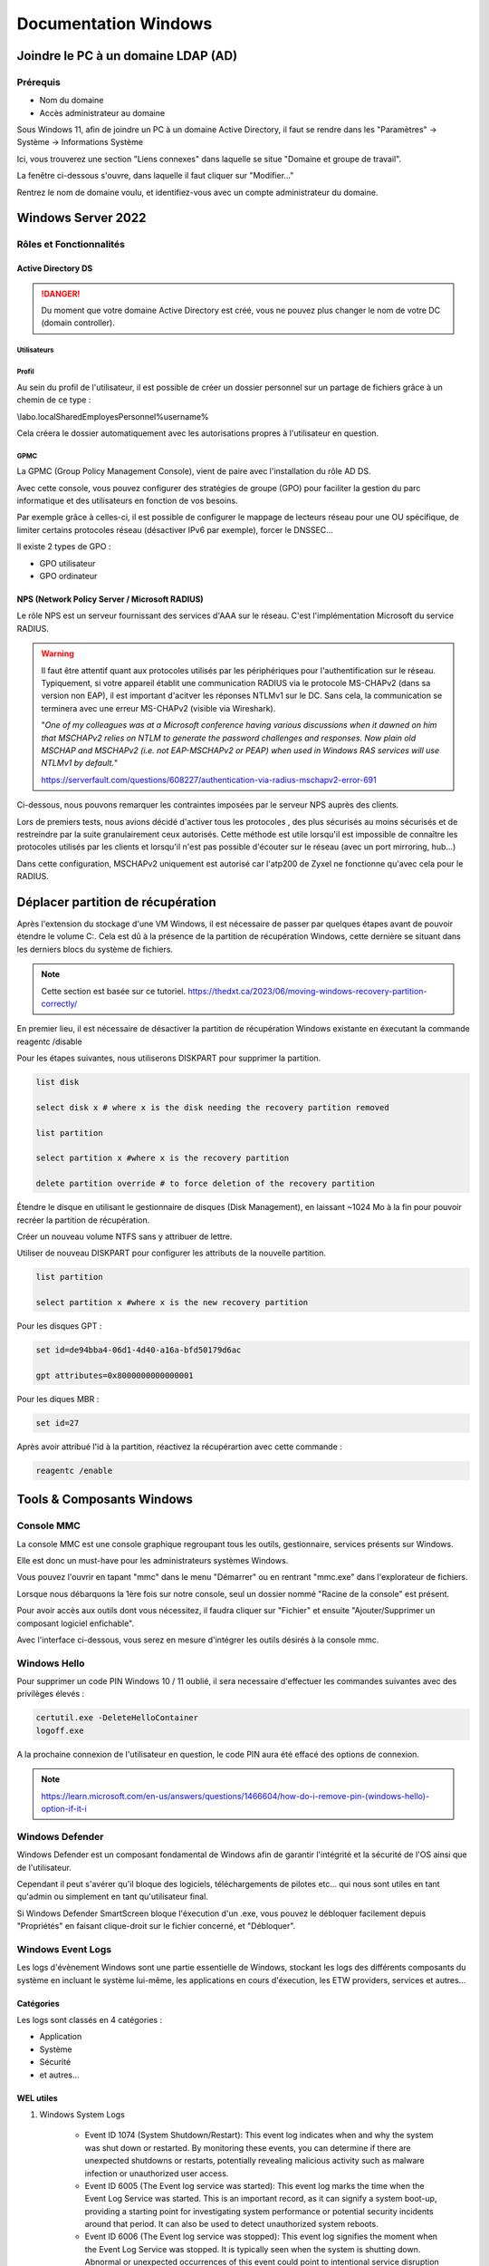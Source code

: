 =====================
Documentation Windows
=====================

Joindre le PC à un domaine LDAP (AD)
=====================================

Prérequis
-----------

- Nom du domaine
- Accès administrateur au domaine


Sous Windows 11, afin de joindre un PC à un domaine Active Directory, il faut se rendre dans les "Paramètres" -> Système -> Informations Système


.. image:: https://raw.githubusercontent.com/algues111/docs-sysadmin/main/docs/source/images/Windows/systeme.png



Ici, vous trouverez une section "Liens connexes" dans laquelle se situe "Domaine et groupe de travail".

La fenêtre ci-dessous s'ouvre, dans laquelle il faut cliquer sur "Modifier..."


.. image:: https://raw.githubusercontent.com/algues111/docs-sysadmin/main/docs/source/images/Windows/proprietes-systeme.png


Rentrez le nom de domaine voulu, et identifiez-vous avec un compte administrateur du domaine.

Windows Server 2022
=========================


Rôles et Fonctionnalités 
----------------------------

Active Directory DS
^^^^^^^^^^^^^^^^^^^^



.. danger::

    Du moment que votre domaine Active Directory est créé, vous ne pouvez plus changer le nom de votre DC (domain controller).
    
Utilisateurs
~~~~~~~~~~~~~~


Profil
~~~~~~~~~~~~


Au sein du profil de l'utilisateur, il est possible de créer un dossier personnel sur un partage de fichiers grâce à un chemin de ce type :

\\labo.local\Shared\Employes\Personnel\%username%

Cela créera le dossier automatiquement avec les autorisations propres à l'utilisateur en question.

GPMC
~~~~~~~~~~

La GPMC (Group Policy Management Console), vient de paire avec l'installation du rôle AD DS.

Avec cette console, vous pouvez configurer des stratégies de groupe (GPO) pour faciliter la gestion du parc informatique et des utilisateurs en fonction de vos besoins.

Par exemple grâce à celles-ci, il est possible de configurer le mappage de lecteurs réseau pour une OU spécifique, de limiter certains protocoles réseau (désactiver IPv6 par exemple), forcer le DNSSEC...


Il existe 2 types de GPO :

- GPO utilisateur 
- GPO ordinateur




NPS (Network Policy Server / Microsoft RADIUS)
^^^^^^^^^^^^^^^^^^^^^^^^^^^^^^^^^^^^^^^

Le rôle NPS est un serveur fournissant des services d'AAA sur le réseau. C'est l'implémentation Microsoft du service RADIUS.


.. image:: https://raw.githubusercontent.com/algues111/docs-sysadmin/main/docs/source/images/Windows/nps-home.png



.. warning::
    Il faut être attentif quant aux protocoles utilisés par les périphériques pour l'authentification sur le réseau.
    Typiquement, si votre appareil établit une communication RADIUS via le protocole MS-CHAPv2 (dans sa version non EAP), il est important d'acitver les réponses NTLMv1 sur le DC.
    Sans cela, la communication se terminera avec une erreur MS-CHAPv2 (visible via Wireshark).

    "*One of my colleagues was at a Microsoft conference having various discussions when it dawned on him that MSCHAPv2 relies on NTLM to generate the password challenges and responses. Now plain old MSCHAP and MSCHAPv2 (i.e. not EAP-MSCHAPv2 or PEAP) when used in Windows RAS services will use NTLMv1 by default.*"

    https://serverfault.com/questions/608227/authentication-via-radius-mschapv2-error-691

Ci-dessous, nous pouvons remarquer les contraintes imposées par le serveur NPS auprès des clients.

Lors de premiers tests, nous avions décidé d'activer tous les protocoles , des plus sécurisés au moins sécurisés et de restreindre par la suite granulairement ceux autorisés.
Cette méthode est utile lorsqu'il est impossible de connaître les protocoles utilisés par les clients et lorsqu'il n'est pas possible d'écouter sur le réseau (avec un port mirroring, hub...)

Dans cette configuration, MSCHAPv2 uniquement est autorisé car l'atp200 de Zyxel ne fonctionne qu'avec cela pour le RADIUS.

.. image:: https://raw.githubusercontent.com/algues111/docs-sysadmin/main/docs/source/images/Windows/nps-authentication-protocols.png




Déplacer partition de récupération
======================================

Après l'extension du stockage d'une VM Windows, il est nécessaire de passer par quelques étapes avant de pouvoir étendre le volume C:.
Cela est dû à la présence de la partition de récupération Windows, cette dernière se situant dans les derniers blocs du système de fichiers.



.. note:: 
    Cette section est basée sur ce tutoriel.
    https://thedxt.ca/2023/06/moving-windows-recovery-partition-correctly/



En premier lieu, il est nécessaire de désactiver la partition de récupération Windows existante en éxecutant la commande reagentc /disable

Pour les étapes suivantes, nous utiliserons DISKPART pour supprimer la partition.

.. code-block:: console

    list disk

    select disk x # where x is the disk needing the recovery partition removed

    list partition

    select partition x #where x is the recovery partition

    delete partition override # to force deletion of the recovery partition

Étendre le disque en utilisant le gestionnaire de disques (Disk Management), en laissant ~1024 Mo à la fin pour pouvoir recréer la partition de récupération.

Créer un nouveau volume NTFS sans y attribuer de lettre.

Utiliser de nouveau DISKPART pour configurer les attributs de la nouvelle partition.

.. code-block:: console

    list partition

    select partition x #where x is the new recovery partition

Pour les disques GPT : 

.. code-block:: console

    set id=de94bba4-06d1-4d40-a16a-bfd50179d6ac 

    gpt attributes=0x8000000000000001

Pour les diques MBR :

.. code-block:: console

    set id=27

Après avoir attribué l'id à la partition, réactivez la récupérartion avec cette commande :

.. code-block:: console

    reagentc /enable



Tools & Composants Windows
============================

Console MMC
-------------

La console MMC est une console graphique regroupant tous les outils, gestionnaire, services présents sur Windows.

Elle est donc un must-have pour les administrateurs systèmes Windows.

Vous pouvez l'ouvrir en tapant "mmc" dans le menu "Démarrer" ou en rentrant "mmc.exe" dans l'explorateur de fichiers. 

.. image:: https://raw.githubusercontent.com/algues111/docs-sysadmin/main/docs/source/images/Windows/mmc.png



Lorsque nous débarquons la 1ère fois sur notre console, seul un dossier nommé "Racine de la console" est présent.

Pour avoir accès aux outils dont vous nécessitez, il faudra cliquer sur "Fichier" et ensuite "Ajouter/Supprimer un composant logiciel enfichable".


.. image:: https://raw.githubusercontent.com/algues111/docs-sysadmin/main/docs/source/images/Windows/mmc-new.png



Avec l'interface ci-dessous, vous serez en mesure d'intégrer les outils désirés à la console mmc.

.. image:: https://raw.githubusercontent.com/algues111/docs-sysadmin/main/docs/source/images/Windows/mmc-tool.png

Windows Hello
---------------


Pour supprimer un code PIN Windows 10 / 11 oublié, il sera necessaire d'effectuer les commandes suivantes avec des privilèges élevés :

.. code-block:: console

    certutil.exe -DeleteHelloContainer
    logoff.exe

A la prochaine connexion de l'utilisateur en question, le code PIN aura été effacé des options de connexion.

.. note::

    https://learn.microsoft.com/en-us/answers/questions/1466604/how-do-i-remove-pin-(windows-hello)-option-if-it-i

Windows Defender
---------------------


Windows Defender est un composant fondamental de Windows afin de garantir l'intégrité et la sécurité de l'OS ainsi que de l'utilisateur.

Cependant il peut s'avérer qu'il bloque des logiciels, téléchargements de pilotes etc... qui nous sont utiles en tant qu'admin ou simplement en tant qu'utilisateur final.


Si Windows Defender SmartScreen bloque l'éxecution d'un .exe, vous pouvez le débloquer facilement depuis "Propriétés" en faisant clique-droit sur le fichier concerné, et "Débloquer".

.. image:: https://raw.githubusercontent.com/algues111/docs-sysadmin/main/docs/source/images/Windows/unblock.png

Windows Event Logs
--------------------

Les logs d'évènement Windows sont une partie essentielle de Windows, stockant les logs des différents composants du système en incluant le système lui-même, les applications en cours d'éxecution, les ETW providers, services et autres...


Catégories
^^^^^^^^^^^^^^^^

Les logs sont classés en 4 catégories :

- Application
- Système
- Sécurité
- et autres...


WEL utiles
^^^^^^^^^^^^^^^^^^^^


1. Windows System Logs

    - Event ID 1074 (System Shutdown/Restart): This event log indicates when and why the system was shut down or restarted. By monitoring these events, you can determine if there are unexpected shutdowns or restarts, potentially revealing malicious activity such as malware infection or unauthorized user access.
    - Event ID 6005 (The Event log service was started): This event log marks the time when the Event Log Service was started. This is an important record, as it can signify a system boot-up, providing a starting point for investigating system performance or potential security incidents around that period. It can also be used to detect unauthorized system reboots.
    - Event ID 6006 (The Event log service was stopped): This event log signifies the moment when the Event Log Service was stopped. It is typically seen when the system is shutting down. Abnormal or unexpected occurrences of this event could point to intentional service disruption for covering illicit activities.
    - Event ID 6013 (Windows uptime): This event occurs once a day and shows the uptime of the system in seconds. A shorter than expected uptime could mean the system has been rebooted, which could signify a potential intrusion or unauthorized activities on the system.
    - Event ID 7040 (Service status change): This event indicates a change in service startup type, which could be from manual to automatic or vice versa. If a crucial service's startup type is changed, it could be a sign of system tampering.

2. Windows Security Logs
    - Event ID 1102 (The audit log was cleared): Clearing the audit log is often a sign of an attempt to remove evidence of an intrusion or malicious activity.
    - Event ID 1116 (Antivirus malware detection): This event is particularly important because it logs when Defender detects a malware. A surge in these events could indicate a targeted attack or widespread malware infection.
    - Event ID 1118 (Antivirus remediation activity has started): This event signifies that Defender has begun the process of removing or quarantining detected malware. It's important to monitor these events to ensure that remediation activities are successful.
    - Event ID 1119 (Antivirus remediation activity has succeeded): This event signifies that the remediation process for detected malware has been successful. Regular monitoring of these events will help ensure that identified threats are effectively neutralized.
    - Event ID 1120 (Antivirus remediation activity has failed): This event is the counterpart to 1119 and indicates that the remediation process has failed. These events should be closely monitored and addressed immediately to ensure threats are effectively neutralized.
    - Event ID 4624 (Successful Logon): This event records successful logon events. This information is vital for establishing normal user behavior. Abnormal behavior, such as logon attempts at odd hours or from different locations, could signify a potential security threat.
    - Event ID 4625 (Failed Logon): This event logs failed logon attempts. Multiple failed logon attempts could signify a brute-force attack in progress.
    - Event ID 4648 (A logon was attempted using explicit credentials): This event is triggered when a user logs on with explicit credentials to run a program. Anomalies in these logon events could indicate lateral movement within a network, which is a common technique used by attackers.
    - Event ID 4656 (A handle to an object was requested): This event is triggered when a handle to an object (like a file, registry key, or process) is requested. This can be a useful event for detecting attempts to access sensitive resources.
    - Event ID 4672 (Special Privileges Assigned to a New Logon): This event is logged whenever an account logs on with super user privileges. Tracking these events helps to ensure that super user privileges are not being abused or used maliciously.
    - Event ID 4698 (A scheduled task was created): This event is triggered when a scheduled task is created. Monitoring this event can help you detect persistence mechanisms, as attackers often use scheduled tasks to maintain access and run malicious code.
    - Event ID 4700 & Event ID 4701 (A scheduled task was enabled/disabled): This records the enabling or disabling of a scheduled task. Scheduled tasks are often manipulated by attackers for persistence or to run malicious code, thus these logs can provide valuable insight into suspicious activities.
    - Event ID 4702 (A scheduled task was updated): Similar to 4698, this event is triggered when a scheduled task is updated. Monitoring these updates can help detect changes that may signify malicious intent.
    - Event ID 4719 (System audit policy was changed): This event records changes to the audit policy on a computer. It could be a sign that someone is trying to cover their tracks by turning off auditing or changing what events get audited.
    - Event ID 4738 (A user account was changed): This event records any changes made to user accounts, including changes to privileges, group memberships, and account settings. Unexpected account changes can be a sign of account takeover or insider threats.
    - Event ID 4771 (Kerberos pre-authentication failed): This event is similar to 4625 (failed logon) but specifically for Kerberos authentication. An unusual amount of these logs could indicate an attacker attempting to brute force your Kerberos service.
    - Event ID 4776 (The domain controller attempted to validate the credentials for an account): This event helps track both successful and failed attempts at credential validation by the domain controller. Multiple failures could suggest a brute-force attack.
    - Event ID 5001 (Antivirus real-time protection configuration has changed): This event indicates that the real-time protection settings of Defender have been modified. Unauthorized changes could indicate an attempt to disable or undermine the functionality of Defender.
    - Event ID 5140 (A network share object was accessed): This event is logged whenever a network share is accessed. This can be critical in identifying unauthorized access to network shares.
    - Event ID 5142 (A network share object was added): This event signifies the creation of a new network share. Unauthorized network shares could be used to exfiltrate data or spread malware across a network.
    - Event ID 5145 (A network share object was checked to see whether client can be granted desired access): This event indicates that someone attempted to access a network share. Frequent checks of this sort might indicate a user or a malware trying to map out the network shares for future exploits.
    - Event ID 5157 (The Windows Filtering Platform has blocked a connection): This is logged when the Windows Filtering Platform blocks a connection attempt. This can be helpful for identifying malicious traffic on your network.
    - Event ID 7045 (A service was installed in the system): A sudden appearance of unknown services might suggest malware installation, as many types of malware install themselves as services.


Partage réseau
----------------------------

Si le partage réseau du PC est activé, il est possible d'accéder au répertoire C: de ce dernier de la manière suivante :abbr:

.. code-block:: console

    \\<HOSTNAME>\c$

DISM
----------------

SFC
------------

Command-line switches
^^^^^^^^^^^^^^^^^^^^^^^^

.. tip::
    Toutes les command-line switches pour Office sont disponibles `ici <https://support.microsoft.com/en-us/office/command-line-switches-for-microsoft-office-products-079164cd-4ef5-4178-b235-441737deb3a6#Category=Outlook>`_


Outlook
^^^^^^^^^^^^

Troubleshooting
~~~~~~~~~~~~~~~~~~


**Liste de commandes pour débugger Outlook**

.. tabs::

   .. tab:: Safemode

      Windows + R (outlook.exe /safe) -> Lance Outlook en safemode sans configuration personnalisée

      .. image:: https://raw.githubusercontent.com/algues111/docs-sysadmin/main/docs/source/images/Windows/execute-outlook-safemode.png


   .. tab:: Cleanviews

      Windows + R (outlook.exe /cleanviews) -> Lance Outlook en rétablissant les réglages d'affichage par défaut. Attention, cette action supprime les profils d'affichage personnalisés.

       .. image:: https://raw.githubusercontent.com/algues111/docs-sysadmin/main/docs/source/images/Windows/execute-outlook-cleanviews.png

       .. image:: https://raw.githubusercontent.com/algues111/docs-sysadmin/main/docs/source/images/Windows/outlook-display-settings.png

     





SYSPREP
------------------

Cette section est basée sur l'article d'IT-Connect.fr sur ce sujet.


.. admonition:: Lien vers l'article

    `SYSPREP par IT-Connect.fr <https://www.it-connect.fr/effectuer-sysprep-windows-11-24h2/>`_


Généralités
^^^^^^^^^^^^^^^^^^^^

Le SYSPREP est une fonctionnalité inclue nativement dans Windows 10 & 11. Elle permet de préparer une machine Windows avant de la dupliquer ou de la déployer sur d'autres ordinateurs.

Grâce à cette fonctionnalité, nous n'avons pas à nous soucier de quelconque conflit de nom, SID ou paramètre spécifique à un user car le SYSPREP va donc effectuer plusieurs actions importantes, dont :

- Réinitialisation du SID : il génère un nouvel identifiant de sécurité pour éviter des conflits entre machines.
- Activation du mode OOBE (Out-Of-Box Experience) : ce mode fait en sorte que, lors du premier démarrage de la machine clonée, Windows affiche un assistant pour personnaliser les paramètres (langue, fuseau horaire, etc.).
- Généralisation de l’image : SYSPREP rend l’image Windows générique pour qu’elle puisse être utilisée sur différents matériels.

Étapes
^^^^^^^^^^^^^^^^

Voici les étapes pour préparer Windows avec SYSPREP.


Disable Bitlocker
~~~~~~~~~~~~~~~~~~~~~~


.. code-block:: console

    Disable-BitLocker -MountPoint "C:"

Pour suivre la progression de la tâche, la commande ci-dessous est disponible :abbr:

.. code-block:: console

    Get-BitLockerVolume | Select MountPoint, VolumeStatus


Lorsque le processus sera terminé, le retour de commande indiquera la colonne "VolumeStatus" en "FullyDecrypted".



Lancement de SYSPREP
~~~~~~~~~~~~~~~~~~~~~~~~~~


1. Depuis l'Explorateur de fichiers de Windows, accédez à l'emplacement suivant : C:\Windows\System32\Sysprep.

2. Lancez l'application "sysprep"

3. Choisissez le mode "Entrer en mode OOBE (Out-of-Box Experience)" et cochez l'option "Généraliser" juste en dessous. Ce mode prépare le système pour avoir la première expérience de démarrage, tandis que l'option cochée va permettre de générer un SID et "supprimer" les dépendances liées au matériel.

4. Choisissez "Arrêter le système" comme option d'extinction.

5. Cliquez sur "OK" pour lancer l'opération. Vous devez patienter. Cette opération peut être assez longue, au moins une dizaine de minutes. Quand ce sera terminé, vous le saurez, car la machine sera éteinte.


.. image:: https://raw.githubusercontent.com/algues111/docs-sysadmin/main/docs/source/images/Windows/Executer-un-SYSPREP-sur-Windows-11-24H2.png



Suite
~~~~~~~~~~~~~~~~~~~~~~

- Extraire l'image au format WIN pour la déployer avec WDS

OU

- Dupliquer le fichier de disque dur VHDX si c'est une VM

Softwares utiles
====================


Voici une petite liste de logiciels plus ou moins utiles pour Windows.




Best practices
==================


Active Directory Directory Services (AD DS)
---------------------------------------------


PingCastle
^^^^^^^^^^^^^

.. image:: https://raw.githubusercontent.com/algues111/docs-sysadmin/main/docs/source/images/Windows/PC_Logo.png



PingCastle est un outil d'audit de sécurité pour domaine Active Directory.

Il permet de générer un rapport html sur lequel se baser pour améliorer et optimser la sécurité du domaine.

:download:`exemple de rapport HTML pour AD fraîchement créé <source/other/ad_hc_srvds.lab.html>`




Autoriser seulement NTLMv2
^^^^^^^^^^^^^^^^^^^^^^^^^^^^^


.. image:: https://raw.githubusercontent.com/algues111/docs-sysadmin/main/docs/source/images/Windows/ntlm2-only.png



ms-DS-MachineAccountQuota set to 0
^^^^^^^^^^^^^^^^^^^^^^^^^^^^^^^^^^^^

Par défault, le paramètre ms-DS-MachineAccountQuota a une valeur de 10.

Ce qui veut dire que n'importe quel utilisateur authentifié auprès du domaine peut ajouter jusqu'à 10 clients sur le domaine.

Pour changer cet attribut : **Utilisateurs et Ordinateurs Active Directory --> Affichage : Fonctionnalités Avancées --> Propriétés du domaine en question --> Éditeur d'attributs --> Cherhcer ms-DS-MachineAccountQuota et remplacer "10" par "0"**


.. image:: https://raw.githubusercontent.com/algues111/docs-sysadmin/main/docs/source/images/Windows/msdsmachine.png


.. seealso::
    https://sid-500.com/2017/09/09/securing-active-directory-who-can-add-computers-to-the-domain-only-the-domain-admin-are-you-sure/



Avoid unexpected schema modifications which could result in domain rebuild
^^^^^^^^^^^^^^^^^^^^^^^^^^^^^^^^^^^^^^^^^^^^^^^^^^^^^^^^^^^^^^^^^^^^^^^^^^^^

Ce renforcement permet d'éviter des risques de modifications de schémas impromptues.

Il consiste à retirer tous les utilisateurs du groupe "Administrateurs du schéma".

Cela est réversible.


.. image:: https://raw.githubusercontent.com/algues111/docs-sysadmin/main/docs/source/images/Windows/schema-admins.png



Check if the LAPS tool to handle the native local admnistrator passwords is installed
^^^^^^^^^^^^^^^^^^^^^^^^^^^^^^^^^^^^^^^^^^^^^^^^^^^^^^^^^^^^^^^^^^^^^^^^^^^^^^^^^^^^^^^^^^^^^^^

Le but est d'être certain qu'une politique de mots de passe est définie pour le compte administrateur local. 

Il est donc nécessaire d'installer ce package depuis le `site officiel de Microsoft. <https://www.it-connect.fr/chapitres/installation-de-laps-sur-un-controleur-de-domaine/>`_ 


.. image:: https://raw.githubusercontent.com/algues111/docs-sysadmin/main/docs/source/images/Windows/laps-install.png


Lancez l'installateur .msi, et sélectionner les packages comme suit :

.. image:: https://raw.githubusercontent.com/algues111/docs-sysadmin/main/docs/source/images/Windows/laps-packages.png


.. note::
    AdmPwd GPO Extension n'est pas nécessaire sur un contrôleur de domaine.
    En fait, le composant "AdmPwd GPO Extension" doit être déployé sur l'ensemble des machines à gérer via LAPS


Voici l'utilité des différents outils de gestion :

- Fat client UI : outil graphique pour la gestion de LAPS
- PowerShell module : commandes PowerShell pour LAPS
- GPO Editor templates : modèle ADMX de LAPS

Après avoir terminé l'installation graphique de LAPS, il est nécessaire d'importer ses modules et de modifier le schéma de l'Active Directory.

Pour savoir quel poste est maître du schéma, exécutez en Powershell

.. code-block:: console

    Get-ADForest | Select-Object Name, SchemaMaster

Pour importer les modules, exécutez toujours en Powershell :

.. code-block:: console

    Import-Module AdmPwd.PS
    Update-AdmPwdADSchema



.. image:: https://raw.githubusercontent.com/algues111/docs-sysadmin/main/docs/source/images/Windows/laps-modules.png


J'en suis à B. Attribuer les droits d'écriture aux machines dans l'article


.. seealso::
    
    `L'article d'IT-Connect.fr sur LAPS.<https://www.it-connect.fr/chapitres/installation-de-laps-sur-un-controleur-de-domaine>`_


Empêcher la délégation de compte pour les utilisateurs admin
^^^^^^^^^^^^^^^^^^^^^^^^^^^^^^^^^^^^^^^^^^^^^^^^^^^^^^^^^^^^^^^^

Afin d'éviter des élévations de privilèges non souhaitées et limiter les risques, il est préférable de marquer les utilisateurs ayant des privilièges importants comme "sensibles".



.. image:: https://raw.githubusercontent.com/algues111/docs-sysadmin/main/docs/source/images/Windows/account-protected.png


.. warning::
    Si vous marquez un compte comme protégé dans l'AD, cela empechêra sa connexion sur une session hors-ligne (hors-réseau du DC)





Disable IPv6 on Windows
^^^^^^^^^^^^^^^^^^^^^^^^^^^

Depuis la faille de sécurité de Windows liée à IPv6 (CVE-2024-38063), il est conseillé de désactiver ce protocole s'il n'est pas utilisé dans l'organisation.

Nativement, il n'y pas de GPO pour gérer l'intégration d'IPv6 à Windows, mais la communauté a créé un fichier .amdx paliant à cela.


.. note::
    Téléchargez-le :download:`ici <source/other/IPv6Configuration.zip>`





Check disabled accounts
^^^^^^^^^^^^^^^^^^^^^^^^^^^^^^^^




Windows
-----------------------


Après une fresh install, il est important de vérifier un nombre relativement important de paramètres afin que l'OS soit le plus optimisé et sécurisé possible.



Langues
^^^^^^^^^^^^^^^^^^^^

En Suisse, le formatage des nombres est différents de la France. Il est donc nécessaire de bien vérifier si le "." est bien le symbole décimal à la place de la ",".

Sans cela, les logiciels de facturations seront soumis à des bugs et erreurs.


.. image:: https://raw.githubusercontent.com/algues111/docs-sysadmin/main/docs/source/images/Windows/decimal.png


.. image:: https://raw.githubusercontent.com/algues111/docs-sysadmin/main/docs/source/images/Windows/decimal1.png


Microsoft Entra Connect
=====================================

Si vous souhaitez joindre votre domaine AD à votre tenant MS365, il faudra installer un agent de synchronisation directement sur un contrôleur de domaine.


.. note::
    Si vous avez créer un domaine AD avec un DNS de type non routable (extensions en .lan, .local etc...), il faudrait rajouter un UPN alternatif (lui étant routable) pour votre AD.



Ajouter un UPN Alternatif
----------------------------

Pour ajouter un suffixe UPN, vous pouvez le faire de 2 manières différentes :

- Via Powershell
- Via la console Active Directory Domains and Trusts

Powershell
^^^^^^^^^^^^

Lister les UPN :

.. code-block:: console

    Get-ADForest | Format-List UPNSuffixes 


Ajouter un UPN :

.. code-block:: console

    Get-ADForest | Set-ADForest -UPNSuffixes @{add="mydomain.com"}


Relistez les UPN pour vérifier le succès de l'ajout.



Console Active Directory Domains and Trusts
^^^^^^^^^^^^^^^^^^^^^^^^^^^^^^^^^^^^^^^^^^^^^^^^^^^^^^^^^^^^


.. image:: https://raw.githubusercontent.com/algues111/docs-sysadmin/main/docs/source/images/Windows/upn-add.png



Après avoir rajouter notre nouveau domaine routable (utilisé pour le tenant MS365), nous pouvons désormais lancer l'agent.

.. image:: https://raw.githubusercontent.com/algues111/docs-sysadmin/main/docs/source/images/Windows/accueil-ec.png

.. image:: https://raw.githubusercontent.com/algues111/docs-sysadmin/main/docs/source/images/Windows/azure-connect-ec.png

.. image:: https://raw.githubusercontent.com/algues111/docs-sysadmin/main/docs/source/images/Windows/login-ec.png

.. image:: https://raw.githubusercontent.com/algues111/docs-sysadmin/main/docs/source/images/Windows/ad-connect-ec.png 




Si vous rencontrez une erreur contenant "Creation of connector ********.onmicrosoft.com - AAD failed. This may be due to replication delay", il sera nécessaire de renforcer l'utilisation de TLS1.2 sur votre contrôleur de domaine.

https://answers.microsoft.com/en-us/msoffice/forum/all/creation-of-connector-onmicrosoftcom-aad-failed/0c1aaba0-a034-4e96-bd68-de602a39a5b5

https://learn.microsoft.com/en-us/entra/identity/hybrid/connect/reference-connect-tls-enforcement


Exchange Online
======================

Désactiver l'automapping
----------------------------------


.. code-block:: console

    Add-MailboxPermission -Identity <MailboxIdentity> -User <UserIdentity> -AccessRights FullAccess -AutoMapping $false


.. note::

    https://learn.microsoft.com/en-us/outlook/troubleshoot/profiles-and-accounts/remove-automapping-for-shared-mailbox



Send as permissions
-------------------------

.. code-block:: console
    
    Add-RecipientPermission | Remove-RecipientPermission> -Identity <MailboxOrGroupIdentity> -Trustee <DelegateIdentity> -AccessRights SendAs

.. note::

    https://learn.microsoft.com/en-us/exchange/recipients-in-exchange-online/manage-permissions-for-recipients
